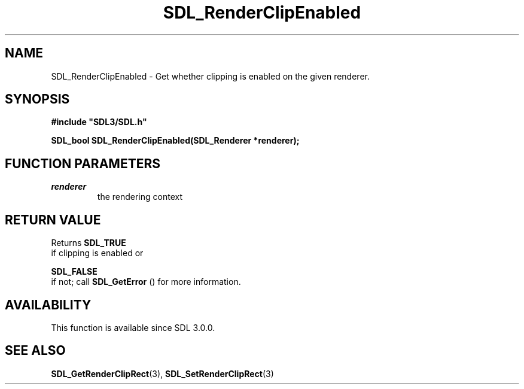 .\" This manpage content is licensed under Creative Commons
.\"  Attribution 4.0 International (CC BY 4.0)
.\"   https://creativecommons.org/licenses/by/4.0/
.\" This manpage was generated from SDL's wiki page for SDL_RenderClipEnabled:
.\"   https://wiki.libsdl.org/SDL_RenderClipEnabled
.\" Generated with SDL/build-scripts/wikiheaders.pl
.\"  revision SDL-aba3038
.\" Please report issues in this manpage's content at:
.\"   https://github.com/libsdl-org/sdlwiki/issues/new
.\" Please report issues in the generation of this manpage from the wiki at:
.\"   https://github.com/libsdl-org/SDL/issues/new?title=Misgenerated%20manpage%20for%20SDL_RenderClipEnabled
.\" SDL can be found at https://libsdl.org/
.de URL
\$2 \(laURL: \$1 \(ra\$3
..
.if \n[.g] .mso www.tmac
.TH SDL_RenderClipEnabled 3 "SDL 3.0.0" "SDL" "SDL3 FUNCTIONS"
.SH NAME
SDL_RenderClipEnabled \- Get whether clipping is enabled on the given renderer\[char46]
.SH SYNOPSIS
.nf
.B #include \(dqSDL3/SDL.h\(dq
.PP
.BI "SDL_bool SDL_RenderClipEnabled(SDL_Renderer *renderer);
.fi
.SH FUNCTION PARAMETERS
.TP
.I renderer
the rendering context
.SH RETURN VALUE
Returns 
.BR SDL_TRUE
 if clipping is enabled or

.BR SDL_FALSE
 if not; call 
.BR SDL_GetError
() for more
information\[char46]

.SH AVAILABILITY
This function is available since SDL 3\[char46]0\[char46]0\[char46]

.SH SEE ALSO
.BR SDL_GetRenderClipRect (3),
.BR SDL_SetRenderClipRect (3)
